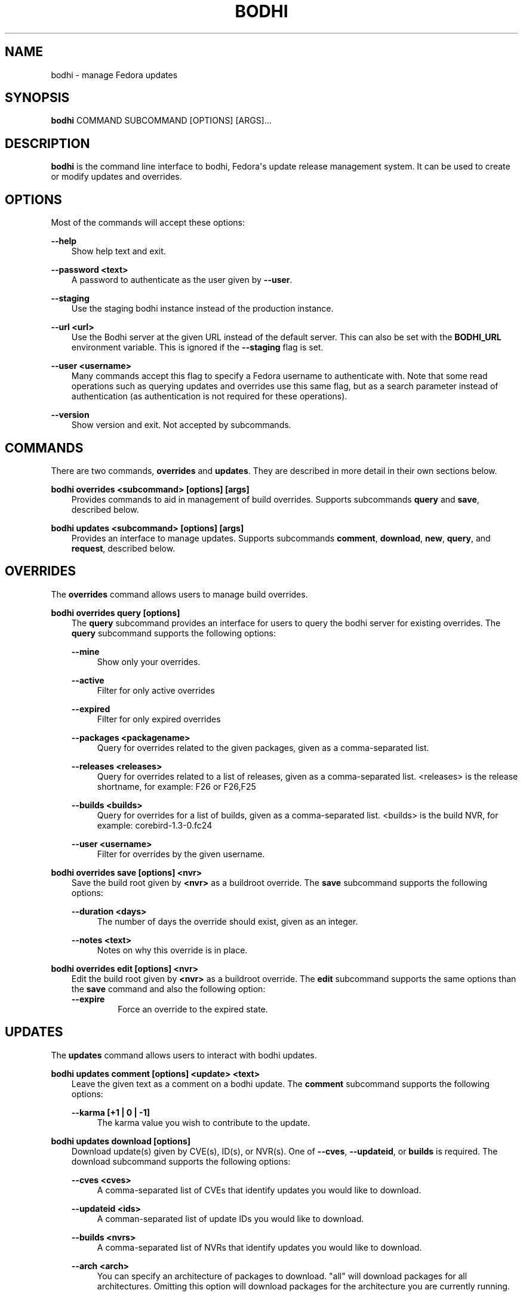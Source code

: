 .\" Man page generated from reStructuredText.
.
.TH "BODHI" "1" "Jan 03, 2018" "3.1" "bodhi"
.SH NAME
bodhi \- manage Fedora updates
.
.nr rst2man-indent-level 0
.
.de1 rstReportMargin
\\$1 \\n[an-margin]
level \\n[rst2man-indent-level]
level margin: \\n[rst2man-indent\\n[rst2man-indent-level]]
-
\\n[rst2man-indent0]
\\n[rst2man-indent1]
\\n[rst2man-indent2]
..
.de1 INDENT
.\" .rstReportMargin pre:
. RS \\$1
. nr rst2man-indent\\n[rst2man-indent-level] \\n[an-margin]
. nr rst2man-indent-level +1
.\" .rstReportMargin post:
..
.de UNINDENT
. RE
.\" indent \\n[an-margin]
.\" old: \\n[rst2man-indent\\n[rst2man-indent-level]]
.nr rst2man-indent-level -1
.\" new: \\n[rst2man-indent\\n[rst2man-indent-level]]
.in \\n[rst2man-indent\\n[rst2man-indent-level]]u
..
.SH SYNOPSIS
.sp
\fBbodhi\fP COMMAND SUBCOMMAND [OPTIONS] [ARGS]...
.SH DESCRIPTION
.sp
\fBbodhi\fP is the command line interface to bodhi, Fedora\(aqs update release management system. It can
be used to create or modify updates and overrides.
.SH OPTIONS
.sp
Most of the commands will accept these options:
.sp
\fB\-\-help\fP
.INDENT 0.0
.INDENT 3.5
Show help text and exit.
.UNINDENT
.UNINDENT
.sp
\fB\-\-password <text>\fP
.INDENT 0.0
.INDENT 3.5
A password to authenticate as the user given by \fB\-\-user\fP\&.
.UNINDENT
.UNINDENT
.sp
\fB\-\-staging\fP
.INDENT 0.0
.INDENT 3.5
Use the staging bodhi instance instead of the production instance.
.UNINDENT
.UNINDENT
.sp
\fB\-\-url <url>\fP
.INDENT 0.0
.INDENT 3.5
Use the Bodhi server at the given URL instead of the default server. This can also be set with
the \fBBODHI_URL\fP environment variable. This is ignored if the \fB\-\-staging\fP flag is set.
.UNINDENT
.UNINDENT
.sp
\fB\-\-user <username>\fP
.INDENT 0.0
.INDENT 3.5
Many commands accept this flag to specify a Fedora username to authenticate with. Note that some
read operations such as querying updates and overrides use this same flag, but as a search
parameter instead of authentication (as authentication is not required for these operations).
.UNINDENT
.UNINDENT
.sp
\fB\-\-version\fP
.INDENT 0.0
.INDENT 3.5
Show version and exit. Not accepted by subcommands.
.UNINDENT
.UNINDENT
.SH COMMANDS
.sp
There are two commands, \fBoverrides\fP and \fBupdates\fP\&. They are described in more detail in their
own sections below.
.sp
\fBbodhi overrides <subcommand> [options] [args]\fP
.INDENT 0.0
.INDENT 3.5
Provides commands to aid in management of build overrides. Supports subcommands \fBquery\fP and
\fBsave\fP, described below.
.UNINDENT
.UNINDENT
.sp
\fBbodhi updates <subcommand> [options] [args]\fP
.INDENT 0.0
.INDENT 3.5
Provides an interface to manage updates. Supports subcommands \fBcomment\fP, \fBdownload\fP,
\fBnew\fP, \fBquery\fP, and \fBrequest\fP, described below.
.UNINDENT
.UNINDENT
.SH OVERRIDES
.sp
The \fBoverrides\fP command allows users to manage build overrides.
.sp
\fBbodhi overrides query [options]\fP
.INDENT 0.0
.INDENT 3.5
The \fBquery\fP subcommand provides an interface for users to query the bodhi server for existing
overrides.  The \fBquery\fP subcommand supports the following options:
.sp
\fB\-\-mine\fP
.INDENT 0.0
.INDENT 3.5
Show only your overrides.
.UNINDENT
.UNINDENT
.sp
\fB\-\-active\fP
.INDENT 0.0
.INDENT 3.5
Filter for only active overrides
.UNINDENT
.UNINDENT
.sp
\fB\-\-expired\fP
.INDENT 0.0
.INDENT 3.5
Filter for only expired overrides
.UNINDENT
.UNINDENT
.sp
\fB\-\-packages <packagename>\fP
.INDENT 0.0
.INDENT 3.5
Query for overrides related to the given packages, given as a comma\-separated list.
.UNINDENT
.UNINDENT
.sp
\fB\-\-releases <releases>\fP
.INDENT 0.0
.INDENT 3.5
Query for overrides related to a list of releases, given as a comma\-separated list.
<releases> is the release shortname, for example: F26 or F26,F25
.UNINDENT
.UNINDENT
.sp
\fB\-\-builds <builds>\fP
.INDENT 0.0
.INDENT 3.5
Query for overrides for a list of builds, given as a comma\-separated list.
<builds> is the build NVR, for example: corebird\-1.3\-0.fc24
.UNINDENT
.UNINDENT
.sp
\fB\-\-user <username>\fP
.INDENT 0.0
.INDENT 3.5
Filter for overrides by the given username.
.UNINDENT
.UNINDENT
.UNINDENT
.UNINDENT
.sp
\fBbodhi overrides save [options] <nvr>\fP
.INDENT 0.0
.INDENT 3.5
Save the build root given by \fB<nvr>\fP as a buildroot override. The \fBsave\fP subcommand supports
the following options:
.sp
\fB\-\-duration <days>\fP
.INDENT 0.0
.INDENT 3.5
The number of days the override should exist, given as an integer.
.UNINDENT
.UNINDENT
.sp
\fB\-\-notes <text>\fP
.INDENT 0.0
.INDENT 3.5
Notes on why this override is in place.
.UNINDENT
.UNINDENT
.UNINDENT
.UNINDENT
.sp
\fBbodhi overrides edit [options] <nvr>\fP
.INDENT 0.0
.INDENT 3.5
Edit the build root given by \fB<nvr>\fP as a buildroot override. The \fBedit\fP subcommand supports
the same options than the \fBsave\fP command and also the following option:
.INDENT 0.0
.TP
.B \fB\-\-expire\fP
Force an override to the expired state.
.UNINDENT
.UNINDENT
.UNINDENT
.SH UPDATES
.sp
The \fBupdates\fP command allows users to interact with bodhi updates.
.sp
\fBbodhi updates comment [options] <update> <text>\fP
.INDENT 0.0
.INDENT 3.5
Leave the given text as a comment on a bodhi update. The \fBcomment\fP subcommand
supports the following options:
.sp
\fB\-\-karma [+1 | 0 | \-1]\fP
.INDENT 0.0
.INDENT 3.5
The karma value you wish to contribute to the update.
.UNINDENT
.UNINDENT
.UNINDENT
.UNINDENT
.sp
\fBbodhi updates download [options]\fP
.INDENT 0.0
.INDENT 3.5
Download update(s) given by CVE(s), ID(s), or NVR(s). One of \fB\-\-cves\fP, \fB\-\-updateid\fP, or
\fBbuilds\fP is required. The download subcommand supports the following options:
.sp
\fB\-\-cves <cves>\fP
.INDENT 0.0
.INDENT 3.5
A comma\-separated list of CVEs that identify updates you would like to download.
.UNINDENT
.UNINDENT
.sp
\fB\-\-updateid <ids>\fP
.INDENT 0.0
.INDENT 3.5
A comman\-separated list of update IDs you would like to download.
.UNINDENT
.UNINDENT
.sp
\fB\-\-builds <nvrs>\fP
.INDENT 0.0
.INDENT 3.5
A comma\-separated list of NVRs that identify updates you would like to download.
.UNINDENT
.UNINDENT
.sp
\fB\-\-arch <arch>\fP
.INDENT 0.0
.INDENT 3.5
You can specify an architecture of packages to download. "all" will download packages for all architectures.
Omitting this option will download packages for the architecture you are currently running.
.UNINDENT
.UNINDENT
.UNINDENT
.UNINDENT
.sp
\fBbodhi updates new [options] <builds>\fP
.INDENT 0.0
.INDENT 3.5
Create a new bodhi update containing the builds, given as a comma separated list of NVRs. The
\fBnew\fP subcommand supports the following options:
.sp
\fB\-\-type [security | bugfix | enhancement | newpackage]\fP
.INDENT 0.0
.INDENT 3.5
The type of the new update.
.UNINDENT
.UNINDENT
.sp
\fB\-\-notes <text>\fP
.INDENT 0.0
.INDENT 3.5
The description of the update.
.UNINDENT
.UNINDENT
.sp
\fB\-\-notes\-file <path>\fP
.INDENT 0.0
.INDENT 3.5
A path to a file containing a description of the update.
.UNINDENT
.UNINDENT
.sp
\fB\-\-bugs <bugs>\fP
.INDENT 0.0
.INDENT 3.5
A comma separated list of bugs to associate with this update.
.UNINDENT
.UNINDENT
.sp
\fB\-\-close\-bugs\fP
.INDENT 0.0
.INDENT 3.5
If given, this flag will cause bodhi to close the referenced bugs automatically when the
update reaches stable.
.UNINDENT
.UNINDENT
.sp
\fB\-\-request [testing | stable | upush]\fP
.INDENT 0.0
.INDENT 3.5
The repository requested for this update.
.UNINDENT
.UNINDENT
.sp
\fB\-\-autokarma\fP
.INDENT 0.0
.INDENT 3.5
Enable autokarma for this update.
.UNINDENT
.UNINDENT
.sp
\fB\-\-stable\-karma <integer>\fP
.INDENT 0.0
.INDENT 3.5
Configure the stable karma threshold for the given value.
.UNINDENT
.UNINDENT
.sp
\fB\-\-unstable\-karma <integer>\fP
.INDENT 0.0
.INDENT 3.5
Configure the unstable karma threshold for the given value.
.UNINDENT
.UNINDENT
.sp
\fB\-\-suggest [logout | reboot]\fP
.INDENT 0.0
.INDENT 3.5
Suggest that the user logout or reboot upon applying the update.
.UNINDENT
.UNINDENT
.sp
\fB\-\-file <path>\fP
.INDENT 0.0
.INDENT 3.5
A path to a file containing all the update details.
.UNINDENT
.UNINDENT
.sp
\fB\-\-requirements <Taskotron tasks>\fP
.INDENT 0.0
.INDENT 3.5
A comma or space\-separated list of required Taskotron tasks that must pass for this update
to reach stable.
.UNINDENT
.UNINDENT
.UNINDENT
.UNINDENT
.sp
\fBbodhi updates edit [options] <update>\fP
.INDENT 0.0
.INDENT 3.5
Edit an existing bodhi update, given an update id or an update title. The
\fBedit\fP subcommand supports the following options:
.sp
\fB\-\-type [security | bugfix | enhancement | newpackage]\fP
.INDENT 0.0
.INDENT 3.5
The type of the new update.
.UNINDENT
.UNINDENT
.sp
\fB\-\-notes <text>\fP
.INDENT 0.0
.INDENT 3.5
The description of the update.
.UNINDENT
.UNINDENT
.sp
\fB\-\-notes\-file <path>\fP
.INDENT 0.0
.INDENT 3.5
A path to a file containing a description of the update.
.UNINDENT
.UNINDENT
.sp
\fB\-\-bugs <bugs>\fP
.INDENT 0.0
.INDENT 3.5
A comma separated list of bugs to associate with this update.
.UNINDENT
.UNINDENT
.sp
\fB\-\-close\-bugs\fP
.INDENT 0.0
.INDENT 3.5
If given, this flag will cause bodhi to close the referenced bugs automatically when the
update reaches stable.
.UNINDENT
.UNINDENT
.sp
\fB\-\-request [testing | stable | upush]\fP
.INDENT 0.0
.INDENT 3.5
The repository requested for this update.
.UNINDENT
.UNINDENT
.sp
\fB\-\-autokarma\fP
.INDENT 0.0
.INDENT 3.5
Enable autokarma for this update.
.UNINDENT
.UNINDENT
.sp
\fB\-\-stable\-karma <integer>\fP
.INDENT 0.0
.INDENT 3.5
Configure the stable karma threshold for the given value.
.UNINDENT
.UNINDENT
.sp
\fB\-\-unstable\-karma <integer>\fP
.INDENT 0.0
.INDENT 3.5
Configure the unstable karma threshold for the given value.
.UNINDENT
.UNINDENT
.sp
\fB\-\-suggest [logout | reboot]\fP
.INDENT 0.0
.INDENT 3.5
Suggest that the user logout or reboot upon applying the update.
.UNINDENT
.UNINDENT
.sp
\fB\-\-requirements <Taskotron tasks>\fP
.INDENT 0.0
.INDENT 3.5
A comma or space\-separated list of required Taskotron tasks that must pass for this update
to reach stable.
.UNINDENT
.UNINDENT
.UNINDENT
.UNINDENT
.sp
\fBbodhi updates query [options]\fP
.INDENT 0.0
.INDENT 3.5
Query the bodhi server for updates. The \fBquery\fP subcommand supports the following options:
.sp
\fB\-\-updateid <id>\fP
.INDENT 0.0
.INDENT 3.5
Query for the update given by id.
.UNINDENT
.UNINDENT
.sp
\fB\-\-approved\-since <timestamp>\fP
.INDENT 0.0
.INDENT 3.5
Query for updates approved after the given timestamp.
.UNINDENT
.UNINDENT
.sp
\fB\-\-modified\-since <timestamp>\fP
.INDENT 0.0
.INDENT 3.5
Query for updates modified after the given timestamp.
.UNINDENT
.UNINDENT
.sp
\fB\-\-builds <builds>\fP
.INDENT 0.0
.INDENT 3.5
Query for updates containing the given builds, given as a comma\-separated list.
.UNINDENT
.UNINDENT
.sp
\fB\-\-bugs <bugs>\fP
.INDENT 0.0
.INDENT 3.5
Query for updates related to the given bugs, given as a comma\-separated list.
.UNINDENT
.UNINDENT
.sp
\fB\-\-content\-type <content_type>\fP
.INDENT 0.0
.INDENT 3.5
Query for updates of a given content type: either rpm, module, or (in the future) container.
.UNINDENT
.UNINDENT
.sp
\fB\-\-critpath\fP
.INDENT 0.0
.INDENT 3.5
Query for updates submitted for the critical path.
.UNINDENT
.UNINDENT
.sp
\fB\-\-cves <cves>\fP
.INDENT 0.0
.INDENT 3.5
Query for updates related to the given CVEs, given as a comma\-separated list.
.UNINDENT
.UNINDENT
.sp
\fB\-\-mine\fP
.INDENT 0.0
.INDENT 3.5
Show only your updates.
.UNINDENT
.UNINDENT
.sp
\fB\-\-packages <packages>\fP
.INDENT 0.0
.INDENT 3.5
Query for updates related to the given packages, given as a comma\-separated list.
.UNINDENT
.UNINDENT
.sp
\fB\-\-pushed\fP
.INDENT 0.0
.INDENT 3.5
Query for updates that have been pushed.
.UNINDENT
.UNINDENT
.sp
\fB\-\-pushed\-since <timestamp>\fP
.INDENT 0.0
.INDENT 3.5
Query for updates that have been pushed after the given timestamp.
.UNINDENT
.UNINDENT
.sp
\fB\-\-releases <releases>\fP
.INDENT 0.0
.INDENT 3.5
Query for updates related to a list of releases, given as a comma\-separated list.
.UNINDENT
.UNINDENT
.sp
\fB\-\-locked\fP
.INDENT 0.0
.INDENT 3.5
Query for updates that are currently locked.
.UNINDENT
.UNINDENT
.sp
\fB\-\-request [testing | stable | unpush]\fP
.INDENT 0.0
.INDENT 3.5
Query for updates marked with the given request type.
.UNINDENT
.UNINDENT
.sp
\fB\-\-submitted\-since <timestamp>\fP
.INDENT 0.0
.INDENT 3.5
Query for updates that were submitted since the given timestamp.
.UNINDENT
.UNINDENT
.sp
\fB\-\-status [pending | testing | stable | obsolete | unpushed | processing]\fP
.INDENT 0.0
.INDENT 3.5
Filter by status.
.UNINDENT
.UNINDENT
.sp
\fB\-\-suggest [logout | reboot]\fP
.INDENT 0.0
.INDENT 3.5
Filter for updates that suggest logout or reboot to the user.
.UNINDENT
.UNINDENT
.sp
\fB\-\-type [newpackage | security | bugfix | enhancement]\fP
.INDENT 0.0
.INDENT 3.5
Filter by update type.
.UNINDENT
.UNINDENT
.sp
\fB\-\-user <username>\fP
.INDENT 0.0
.INDENT 3.5
Filter for updates by the given username.
.UNINDENT
.UNINDENT
.UNINDENT
.UNINDENT
.sp
\fBbodhi updates request [options] <update> <state>\fP
.INDENT 0.0
.INDENT 3.5
Request that the given update be changed to the given state. \fBupdate\fP should be given by
update id, and \fBstate\fP should be one of testing, stable, unpush, obsolete, or revoke.
.UNINDENT
.UNINDENT
.SH EXAMPLES
.sp
Create a new update with multiple builds:
.INDENT 0.0
.INDENT 3.5
.sp
.nf
.ft C
$ bodhi updates new \-\-user bowlofeggs \-\-type bugfix \-\-notes "Fix permission issues during startup." \-\-bugs 1393587 \-\-close\-bugs \-\-request testing \-\-autokarma \-\-stable\-karma 3 \-\-unstable\-karma \-3 ejabberd\-16.09\-2.fc25,erlang\-esip\-1.0.8\-1.fc25,erlang\-fast_tls\-1.0.7\-1.fc25,erlang\-fast_yaml\-1.0.6\-1.fc25,erlang\-fast_xml\-1.1.15\-1.fc25,erlang\-iconv\-1.0.2\-1.fc25,erlang\-stringprep\-1.0.6\-1.fc25,erlang\-stun\-1.0.7\-1.fc25
.ft P
.fi
.UNINDENT
.UNINDENT
.SH HELP
.sp
If you find bugs in bodhi (or in the man page), please feel free to file a bug report or a pull
request:
.INDENT 0.0
.INDENT 3.5
.sp
.nf
.ft C
https://github.com/fedora\-infra/bodhi
.ft P
.fi
.UNINDENT
.UNINDENT
.sp
Bodhi\(aqs documentation is available online: \fI\%https://bodhi.fedoraproject.org/docs\fP
.SH AUTHOR
Randy Barlow, Luke Macken
.SH COPYRIGHT
2007-2018, Red Hat, Inc.
.\" Generated by docutils manpage writer.
.
